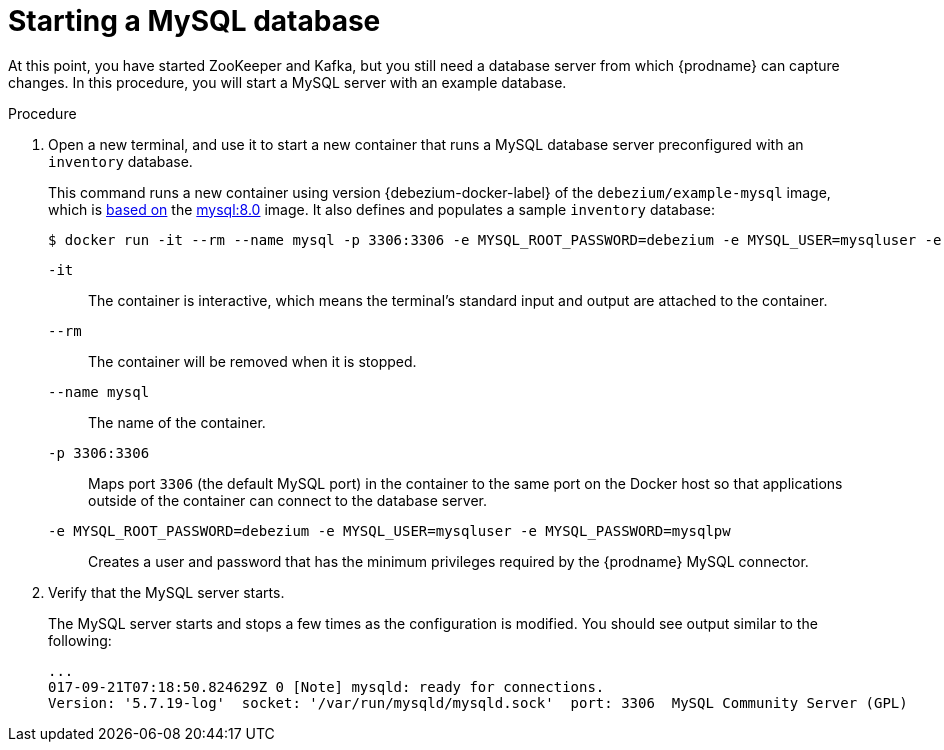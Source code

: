 // Metadata created by nebel
//
// ParentAssemblies: assemblies/tutorial/as_starting-services.adoc
// UserStory:

[id="starting-mysql-database"]
= Starting a MySQL database

At this point, you have started ZooKeeper and Kafka,
but you still need a database server from which {prodname} can capture changes.
In this procedure, you will start a MySQL server with an example database.

.Procedure

. Open a new terminal, and use it to start a new container that runs a MySQL database server preconfigured with an `inventory` database.
+
--
This command runs a new container using version {debezium-docker-label} of the `debezium/example-mysql` image, which is https://github.com/debezium/docker-images/blob/master/examples/mysql/{debezium-docker-label}/Dockerfile[based on] the https://hub.docker.com/r/_/mysql/[mysql:8.0] image.
It also defines and populates a sample `inventory` database:

[source,shell,options="nowrap",subs="attributes"]
----
$ docker run -it --rm --name mysql -p 3306:3306 -e MYSQL_ROOT_PASSWORD=debezium -e MYSQL_USER=mysqluser -e MYSQL_PASSWORD=mysqlpw debezium/example-mysql:{debezium-docker-label}
----

`-it`:: The container is interactive,
which means the terminal's standard input and output are attached to the container.
`--rm`:: The container will be removed when it is stopped.
`--name mysql`:: The name of the container.
`-p 3306:3306`:: Maps port `3306` (the default MySQL port) in the container to the same port on the Docker host so that applications outside of the container can connect to the database server.
`-e MYSQL_ROOT_PASSWORD=debezium -e MYSQL_USER=mysqluser -e MYSQL_PASSWORD=mysqlpw`:: Creates a user and password that has the minimum privileges required by the {prodname} MySQL connector.
--

ifdef::community[]
[NOTE]
====
If you use Podman, run the following command:
[source,shell,options="nowrap",subs="+attributes"]
----
$ sudo podman run -it --rm --name mysql --pod dbz -e MYSQL_ROOT_PASSWORD=debezium -e MYSQL_USER=mysqluser -e MYSQL_PASSWORD=mysqlpw debezium/example-mysql:{debezium-docker-label}
----
====
endif::community[]

. Verify that the MySQL server starts.
+
--
The MySQL server starts and stops a few times as the configuration is modified.
You should see output similar to the following:

[source,shell,options="nowrap"]
----
...
017-09-21T07:18:50.824629Z 0 [Note] mysqld: ready for connections.
Version: '5.7.19-log'  socket: '/var/run/mysqld/mysqld.sock'  port: 3306  MySQL Community Server (GPL)
----
--
